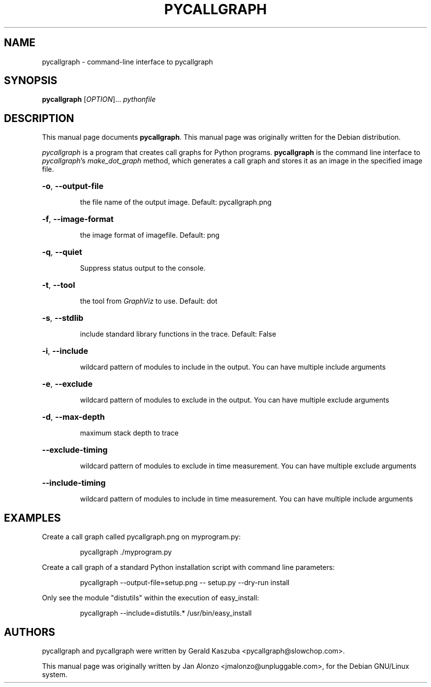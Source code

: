 .\"                                      Hey, EMACS: -*- nroff -*-
.TH PYCALLGRAPH 1 "2008-07-08" "pycallgraph version 0.5.1" "User Commands"
.\" Some roff macros, for reference:
.\" .nh        disable hyphenation
.\" .hy        enable hyphenation
.\" .ad l      left justify
.\" .ad b      justify to both left and right margins
.\" .nf        disable filling
.\" .fi        enable filling
.\" .br        insert line break
.\" .sp <n>    insert n+1 empty lines
.\" for manpage-specific macros, see man(7)
.SH NAME
pycallgraph \- command-line interface to pycallgraph
.SH SYNOPSIS
.B pycallgraph
[\fIOPTION\fR]... \fIpythonfile
.SH DESCRIPTION
This manual page documents \fBpycallgraph\fP.
This manual page was originally written for the Debian distribution.
.PP
\fIpycallgraph\fP is a program that creates call graphs for Python programs.
\fBpycallgraph\fP is the command line interface to \fIpycallgraph\fP's
\fImake_dot_graph\fP method, which generates a call graph and stores it as an
image in the specified image file.
.HP
\fB\-o\fR, \fB\-\-output-file
.IP
the file name of the output image. Default: pycallgraph.png
.HP
\fB\-f\fR, \fB\-\-image-format
.IP
the image format of imagefile. Default: png
.HP
\fB\-q\fR, \fB\-\-quiet
.IP
Suppress status output to the console.
.HP
\fB\-t\fR, \fB\-\-tool
.IP
the tool from \fIGraphViz\fP to use. Default: dot
.HP
\fB\-s\fR, \fB\-\-stdlib
.IP
include standard library functions in the trace. Default: False
.HP
\fB\-i\fR, \fB\-\-include
.IP
wildcard pattern of modules to include in the output. You can have multiple
include arguments
.HP
\fB\-e\fR, \fB\-\-exclude
.IP
wildcard pattern of modules to exclude in the output. You can have multiple
exclude arguments
.HP
\fB\-d\fR, \fB\-\-max\-depth
.IP
maximum stack depth to trace
.HP
\fB\-\-exclude\-timing
.IP
wildcard pattern of modules to exclude in time measurement. You can have
multiple exclude arguments
.HP
\fB\-\-include\-timing
.IP
wildcard pattern of modules to include in time measurement. You can have
multiple include arguments
.SH EXAMPLES
.PP
Create a call graph called pycallgraph.png on myprogram.py:
.IP
pycallgraph ./myprogram.py
.PP
Create a call graph of a standard Python installation script with command line
parameters:
.IP
pycallgraph \-\-output-file=setup.png \-\- setup.py \-\-dry\-run install
.PP
Only see the module "distutils" within the execution of easy_install:
.IP
pycallgraph \-\-include=distutils.* /usr/bin/easy_install
.SH AUTHORS
pycallgraph and pycallgraph were written by Gerald Kaszuba <pycallgraph@slowchop.com>.
.LP
This manual page was originally written by Jan Alonzo
<jmalonzo@unpluggable.com>, for the Debian GNU/Linux system.
